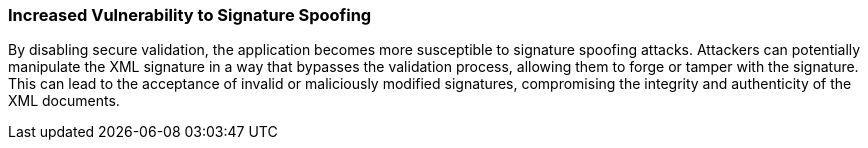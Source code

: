 === Increased Vulnerability to Signature Spoofing

By disabling secure validation, the application becomes more susceptible to signature spoofing attacks. Attackers can potentially manipulate the XML signature in a way that bypasses the validation process, allowing them to forge or tamper with the signature. This can lead to the acceptance of invalid or maliciously modified signatures, compromising the integrity and authenticity of the XML documents.
